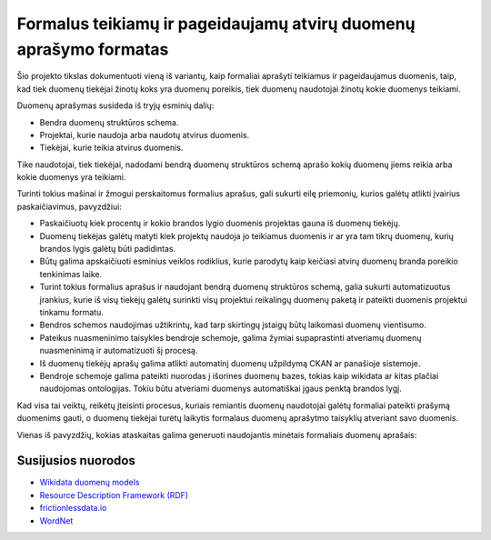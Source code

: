 Formalus teikiamų ir pageidaujamų atvirų duomenų aprašymo formatas
==================================================================

Šio projekto tikslas dokumentuoti vieną iš variantų, kaip formaliai aprašyti
teikiamus ir pageidaujamus duomenis, taip, kad tiek duomenų tiekėjai žinotų
koks yra duomenų poreikis, tiek duomenų naudotojai žinotų kokie duomenys
teikiami.

Duomenų aprašymas susideda iš tryjų esminių dalių:

- Bendra duomenų struktūros schema.

- Projektai, kurie naudoja arba naudotų atvirus duomenis.

- Tiekėjai, kurie teikia atvirus duomenis.

Tike naudotojai, tiek tiekėjai, nadodami bendrą duomenų struktūros schemą
aprašo kokių duomenų jiems reikia arba kokie duomenys yra teikiami.

Turinti tokius mašinai ir žmogui perskaitomus formalius aprašus, gali sukurti
eilę priemonių, kurios galėtų atlikti įvairius paskaičiavimus, pavyzdžiui:

- Paskaičiuotų kiek procentų ir kokio brandos lygio duomenis projektas gauna iš
  duomenų tiekėjų.

- Duomenų tiekėjas galėtų matyti kiek projektų naudoja jo teikiamus duomenis ir
  ar yra tam tikrų duomenų, kurių brandos lygis galėtų būti padidintas.

- Būtų galima apskaičiuoti esminius veiklos rodiklius, kurie parodytų kaip
  keičiasi atvirų duomenų branda poreikio tenkinimas laike.

- Turint tokius formalius aprašus ir naudojant bendrą duomenų struktūros
  schemą, galia sukurti automatizuotus įrankius, kurie iš visų tiekėjų galėtų
  surinkti visų projektui reikalingų duomenų paketą ir pateikti duomenis
  projektui tinkamu formatu.

- Bendros schemos naudojimas užtikrintų, kad tarp skirtingų įstaigų būtų
  laikomasi duomenų vientisumo.

- Pateikus nuasmeninimo taisykles bendroje schemoje, galima žymiai
  supaprastinti atveriamų duomenų nuasmeninimą ir automatizuoti šį procesą.

- Iš duomenų tiekėjų aprašų galima atlikti automatinį duomenų užpildymą CKAN ar
  panašioje sistemoje.

- Bendroje schemoje galima pateikti nuorodas į išorines duomenų bazes, tokias
  kaip wikidata ar kitas plačiai naudojomas ontologijas. Tokiu būtu atveriami
  duomenys automatiškai įgaus penktą brandos lygį.


Kad visa tai veiktų, reikėtų įteisinti procesus, kuriais remiantis duomenų
naudotojai galėtų formaliai pateikti prašymą duomenims gauti, o duomenų
tiekėjai turėtų laikytis formalaus duomenų aprašytmo taisyklių atveriant savo
duomenis.


Vienas iš pavyzdžių, kokias ataskaitas galima generuoti naudojantis minėtais
formaliais duomenų aprašais:


.. image:: https://raw.githubusercontent.com/sirex/atviru-duomenu-poreikio-tyrimas/master/reports/sunburst.png
   :height: 638 px
   :width: 850 px
   :alt: Atvirų duomenų progreso sunburst diagrama.
   :align: center
   :target: https://raw.githubusercontent.com/sirex/atviru-duomenu-poreikio-tyrimas/master/reports/sunburst.png


Susijusios nuorodos
-------------------


- `Wikidata duomenų models <https://www.mediawiki.org/wiki/Wikibase/DataModel/Primer>`_

- `Resource Description Framework (RDF) <https://en.wikipedia.org/wiki/Resource_Description_Framework>`_

- `frictionlessdata.io <https://frictionlessdata.io/>`_

- `WordNet <http://wordnetweb.princeton.edu/perl/webwn>`_
